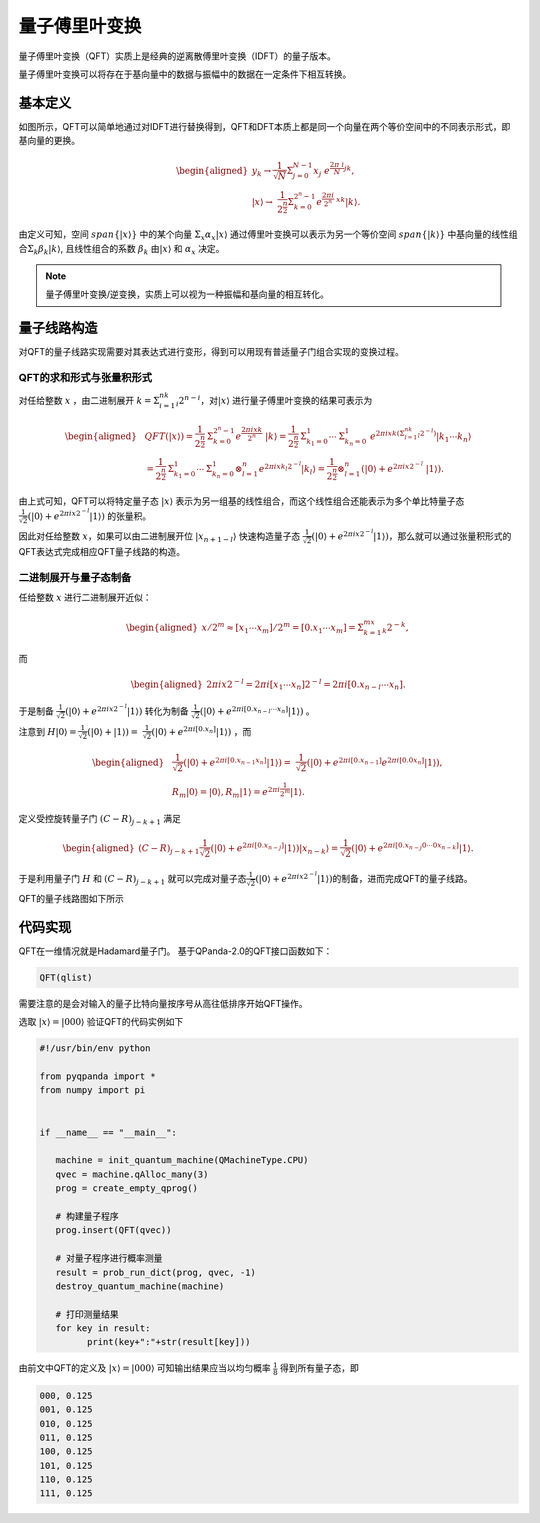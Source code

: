 量子傅里叶变换
####

量子傅里叶变换（QFT）实质上是经典的逆离散傅里叶变换（IDFT）的量子版本。

量子傅里叶变换可以将存在于基向量中的数据与振幅中的数据在一定条件下相互转换。

基本定义
****

如图所示，QFT可以简单地通过对IDFT进行替换得到，QFT和DFT本质上都是同一个向量在两个等价空间中的不同表示形式，即基向量的更换。

.. math::

   \begin{aligned}
   y_k\rightarrow\frac{1}{\sqrt N}\mathrm{\Sigma}_{j=0}^{N-1}x_j \
    e^{\frac{2\pi\ i}{N}jk},\\ \left|x\right\rangle\rightarrow \ 
    \frac{1}{2^\frac{n}{2}}\Sigma_{k=0}^{2^n-1}e^{\frac{2\pi i}{2^n} \ 
    xk}\left|k\right\rangle.
   \end{aligned}

由定义可知，空间 :math:`span\{\left|x\right\rangle\}` 中的某个向量 :math:`\mathrm{\Sigma}_x\alpha_x\left|x\right\rangle` \
通过傅里叶变换可以表示为另一个等价空间 :math:`span\{\left|k\right\rangle\}` 中基向量的线性组合\
:math:`\mathrm{\Sigma}_k\beta_k\left|k\right\rangle`, 且线性组合的系数 :math:`\beta_k` 由\
:math:`\left|x\right\rangle` 和 :math:`\alpha_x` 决定。

.. note:: 量子傅里叶变换/逆变换，实质上可以视为一种振幅和基向量的相互转化。

量子线路构造
****

对QFT的量子线路实现需要对其表达式进行变形，得到可以用现有普适量子门组合实现的变换过程。

QFT的求和形式与张量积形式
----

对任给整数 :math:`x` ，由二进制展开 :math:`k=\mathrm{\Sigma}_{i=1}^nk_i2^{n-i}`，对\
:math:`\left|x\right\rangle` 进行量子傅里叶变换的结果可表示为

.. math::
   \begin{aligned}
   & QFT(\left|x\right\rangle)=\frac{1}{2^\frac{n}{2}}\mathrm{\Sigma}_{k=0}^{2^n-1}e^\frac{2\pi ixk}{2^n} \ 
   \left|k\right\rangle=\frac{1}{2^\frac{n}{2}}\mathrm{\Sigma}_{k_1=0}^1\cdots\mathrm{\Sigma}_{k_n=0}^1 \ 
   e^{2\pi ixk\left(\mathrm{\Sigma}_{l=1}^nk_l2^{-l}\right)}\left|k_1\cdots k_n\right\rangle \\ 
   & =\frac{1}{2^\frac{n}{2}}\mathrm{\Sigma}_{k_1=0}^1\cdots\mathrm{\Sigma}_{k_n=0}^1\otimes_{l=1}^n 
   e^{2\pi ix k_l2^{-l}} \left|k_l\right\rangle=\frac{1}{2^\frac{n}{2}}\otimes_{l=1}^n(\left|0\right\rangle+e^{2\pi ix2^{-l}} \ 
   \left|1\right\rangle).
   \end{aligned}

由上式可知，QFT可以将特定量子态 :math:`\left|x\right\rangle` 表示为另一组基的线性组合，而这个线性组合还能表示为多个单比特量子态\
:math:`\frac{1}{\sqrt{2}}(\left|0\right\rangle + e^{2\pi ix2^{-l}}\left|1\right\rangle)` 的张量积。

因此对任给整数 :math:`x`，如果可以由二进制展开位 :math:`\left|x_{n+1-l}\right\rangle` 快速构造量子态
:math:`\frac{1}{\sqrt{2}}(\left|0\right\rangle + e^{2\pi ix2^{-l}}\left|1\right\rangle)`，那么就可以通过张量积形式的QFT表达式\
完成相应QFT量子线路的构造。

二进制展开与量子态制备
----

任给整数 :math:`x` 进行二进制展开近似：

.. math::
   \begin{aligned}
   x/2^m \approx \left[x_1\cdots x_m\right]/2^m=\left[0.x_1\cdots x_m\right]=\Sigma_{k=1}^mx_k2^{-k},
   \end{aligned}
而

.. math::
   \begin{aligned}
   2\pi ix2^{-l}=2\pi i\left[x_1\cdots x_n\right]2^{-l}=2\pi i\left[0.x_{n-l}\cdots x_n\right].
   \end{aligned}
于是制备 :math:`\frac{1}{\sqrt{2}}(\left|0\right\rangle + e^{2\pi ix2^{-l}}\left|1\right\rangle)` 转化为\
制备 :math:`\frac{1}{\sqrt{2}}(\left|0\right\rangle + e^{2\pi i [0.x_{n-l}\cdots x_n]}\left|1\right\rangle)` 。

注意到 :math:`H\left|0\right\rangle = \frac{1}{\sqrt{2}}(\left|0\right\rangle + \left|1\right\rangle) = \ 
\frac{1}{\sqrt{2}}(\left|0\right\rangle + e^{2\pi i [0.x_n]}\left|1\right\rangle)` ，而

.. math::
   \begin{aligned}
   & \frac{1}{\sqrt{2}}(\left|0\right\rangle + e^{2\pi i [0.x_{n-1} x_n]}\left|1\right\rangle) = \
   \frac{1}{\sqrt{2}}(\left|0\right\rangle + e^{2\pi i [0.x_{n-1}]} e^{2\pi i [0.0 x_n]}  \left|1\right\rangle),\\
   & R_m \left|0\right\rangle = \left|0\right\rangle, R_m \left|1\right\rangle = e^{2\pi i \frac{1}{2^m}}\left|1\right\rangle.
   \end{aligned}
定义受控旋转量子门 :math:`(C-R)_{j-k+1}` 满足

.. math::
   \begin{aligned}
   (C-R)_{j-k+1} \frac{1}{\sqrt{2}}(\left|0\right\rangle + e^{2\pi i [0.x_{n-j}]}
   \left|1\right\rangle)\left|x_{n-k}\right\rangle = \frac{1}{\sqrt{2}}(
   \left|0\right\rangle + e^{2\pi i [0.x_{n-j}0\cdots 0x_{n-k}]}\left|1\right\rangle.
   \end{aligned}

于是利用量子门 :math:`H` 和 :math:`(C-R)_{j-k+1}` 就可以完成对量子态\
:math:`\frac{1}{\sqrt{2}}(\left|0\right\rangle + e^{2\pi ix2^{-l}}\left|1\right\rangle)`\
的制备，进而完成QFT的量子线路。

QFT的量子线路图如下所示

.. image:: images/QFT.png
   :align: center

代码实现
****

QFT在一维情况就是Hadamard量子门。
基于QPanda-2.0的QFT接口函数如下：

.. code-block:: python

   QFT(qlist)

需要注意的是会对输入的量子比特向量按序号从高往低排序开始QFT操作。

选取 :math:`\left|x\right\rangle=\left|000\right\rangle` 验证QFT的代码实例如下

.. code-block:: python

   #!/usr/bin/env python

   from pyqpanda import *
   from numpy import pi


   if __name__ == "__main__":

      machine = init_quantum_machine(QMachineType.CPU)
      qvec = machine.qAlloc_many(3)
      prog = create_empty_qprog()

      # 构建量子程序
      prog.insert(QFT(qvec))

      # 对量子程序进行概率测量
      result = prob_run_dict(prog, qvec, -1)
      destroy_quantum_machine(machine)

      # 打印测量结果
      for key in result:
            print(key+":"+str(result[key]))

由前文中QFT的定义及 :math:`\left|x\right\rangle=\left|000\right\rangle` 可知\
输出结果应当以均匀概率 :math:`\frac{1}{8}` 得到所有量子态，即

.. code-block:: python

   000, 0.125
   001, 0.125
   010, 0.125
   011, 0.125
   100, 0.125
   101, 0.125
   110, 0.125
   111, 0.125
